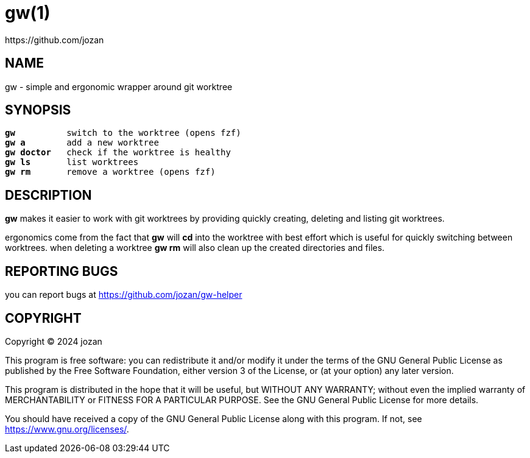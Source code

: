 = gw(1)
:mansource: 1.0
// author
https://github.com/jozan

== NAME

gw - simple and ergonomic wrapper around git worktree

== SYNOPSIS

[verse]

____
*gw*          switch to the worktree (opens fzf)
*gw a*        add a new worktree
*gw doctor*   check if the worktree is healthy
*gw ls*       list worktrees
*gw rm*       remove a worktree (opens fzf)
____


== DESCRIPTION

*gw* makes it easier to work with git worktrees by providing quickly
creating, deleting and listing git worktrees.

ergonomics come from the fact that *gw* will *cd* into the worktree
with best effort which is useful for quickly switching between worktrees.
when deleting a worktree *gw rm* will also clean up the created
directories and files.

== REPORTING BUGS

you can report bugs at <https://github.com/jozan/gw-helper>

== COPYRIGHT

Copyright (C) 2024  jozan

This program is free software: you can redistribute it and/or modify
it under the terms of the GNU General Public License as published by
the Free Software Foundation, either version 3 of the License, or
(at your option) any later version.

This program is distributed in the hope that it will be useful,
but WITHOUT ANY WARRANTY; without even the implied warranty of
MERCHANTABILITY or FITNESS FOR A PARTICULAR PURPOSE.  See the
GNU General Public License for more details.

You should have received a copy of the GNU General Public License
along with this program.  If not, see <https://www.gnu.org/licenses/>.
